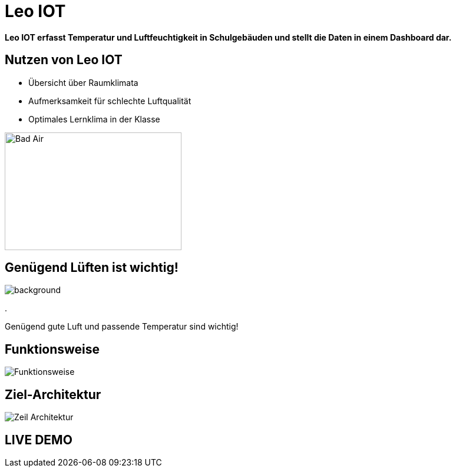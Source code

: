 = Leo IOT

*Leo IOT erfasst Temperatur und Luftfeuchtigkeit in Schulgebäuden und stellt die Daten in einem Dashboard dar.*


[slidenumbers]
== Nutzen von Leo IOT


- Übersicht über Raumklimata

- Aufmerksamkeit für schlechte Luftqualität

- Optimales Lernklima in der Klasse

image::../images/pexels-andrea-piacquadio-3755755.jpg[Bad Air,300,200]

== Genügend Lüften ist wichtig!

image::../images/open-window.jpg[background, size=cover]
.
====
[.content]
[.centered]
Genügend gute Luft und passende Temperatur sind wichtig!
====

== Funktionsweise

image::../images/Funktionsweise.png[size=cover]

== Ziel-Architektur

image::../images/Zeil-Architektur.png[size=cover]


== LIVE DEMO

